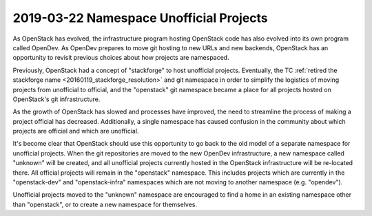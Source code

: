 ==========================================
 2019-03-22 Namespace Unofficial Projects
==========================================

As OpenStack has evolved, the infrastructure program hosting OpenStack code
has also evolved into its own program called OpenDev. As OpenDev prepares to
move git hosting to new URLs and new backends, OpenStack has an opportunity
to revisit previous choices about how projects are namespaced.

Previously, OpenStack had a concept of "stackforge" to host unofficial
projects. Eventually, the TC :ref:`retired the stackforge name
<20160119_stackforge_resolution>` and git namespace in order to simplify the
logistics of moving projects from unofficial to official, and the "openstack"
git namespace became a place for all projects hosted on OpenStack's git
infrastructure.

As the growth of OpenStack has slowed and processes have improved, the need
to streamline the process of making a project official has decreased.
Additionally, a single namespace has caused confusion in the community about
which projects are official and which are unofficial.

It's become clear that OpenStack should use this opportunity to go back to the
old model of a separate namespace for unofficial projects. When the git
repositories are moved to the new OpenDev infrastructure, a new namespace
called "unknown" will be created, and all unofficial projects currently
hosted in the OpenStack infrastructure will be re-located there. All official
projects will remain in the "openstack" namespace. This includes projects
which are currently in the "openstack-dev" and "openstack-infra" namespaces
which are not moving to another namespace (e.g. "opendev").

Unofficial projects moved to the "unknown" namespace are encouraged to find
a home in an existing namespace other than "openstack", or to create a new
namespace for themselves.
